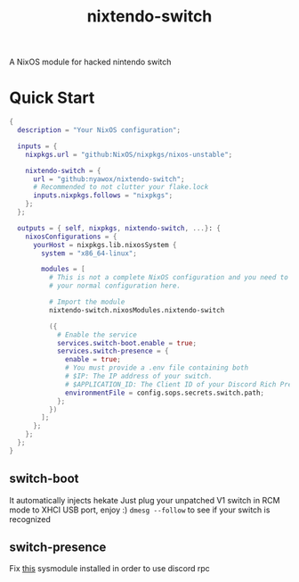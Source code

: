 #+TITLE: nixtendo-switch
A NixOS module for hacked nintendo switch
* Quick Start
#+begin_src nix
{
  description = "Your NixOS configuration";

  inputs = {
    nixpkgs.url = "github:NixOS/nixpkgs/nixos-unstable";

    nixtendo-switch = {
      url = "github:nyawox/nixtendo-switch";
      # Recommended to not clutter your flake.lock
      inputs.nixpkgs.follows = "nixpkgs";
    };
  };

  outputs = { self, nixpkgs, nixtendo-switch, ...}: {
    nixosConfigurations = {
      yourHost = nixpkgs.lib.nixosSystem {
        system = "x86_64-linux";

        modules = [
          # This is not a complete NixOS configuration and you need to reference
          # your normal configuration here.

          # Import the module
          nixtendo-switch.nixosModules.nixtendo-switch

          ({
            # Enable the service
            services.switch-boot.enable = true;
            services.switch-presence = {
              enable = true;
              # You must provide a .env file containing both
              # $IP: The IP address of your switch.
              # $APPLICATION_ID: The Client ID of your Discord Rich Presence application.
              environmentFile = config.sops.secrets.switch.path;
            };
          })
        ];
      };
    };
  };
}
#+end_src

** switch-boot 
It automatically injects hekate
Just plug your unpatched V1 switch in RCM mode to XHCI USB port, enjoy :)
~dmesg --follow~ to see if your switch is recognized

** switch-presence
Fix [[https://github.com/SunResearchInstitute/SwitchPresence-Rewritten][this]] sysmodule installed in order to use discord rpc
